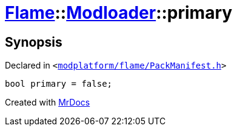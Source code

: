 [#Flame-Modloader-primary]
= xref:Flame.adoc[Flame]::xref:Flame/Modloader.adoc[Modloader]::primary
:relfileprefix: ../../
:mrdocs:


== Synopsis

Declared in `&lt;https://github.com/PrismLauncher/PrismLauncher/blob/develop/modplatform/flame/PackManifest.h#L63[modplatform&sol;flame&sol;PackManifest&period;h]&gt;`

[source,cpp,subs="verbatim,replacements,macros,-callouts"]
----
bool primary = false;
----



[.small]#Created with https://www.mrdocs.com[MrDocs]#
